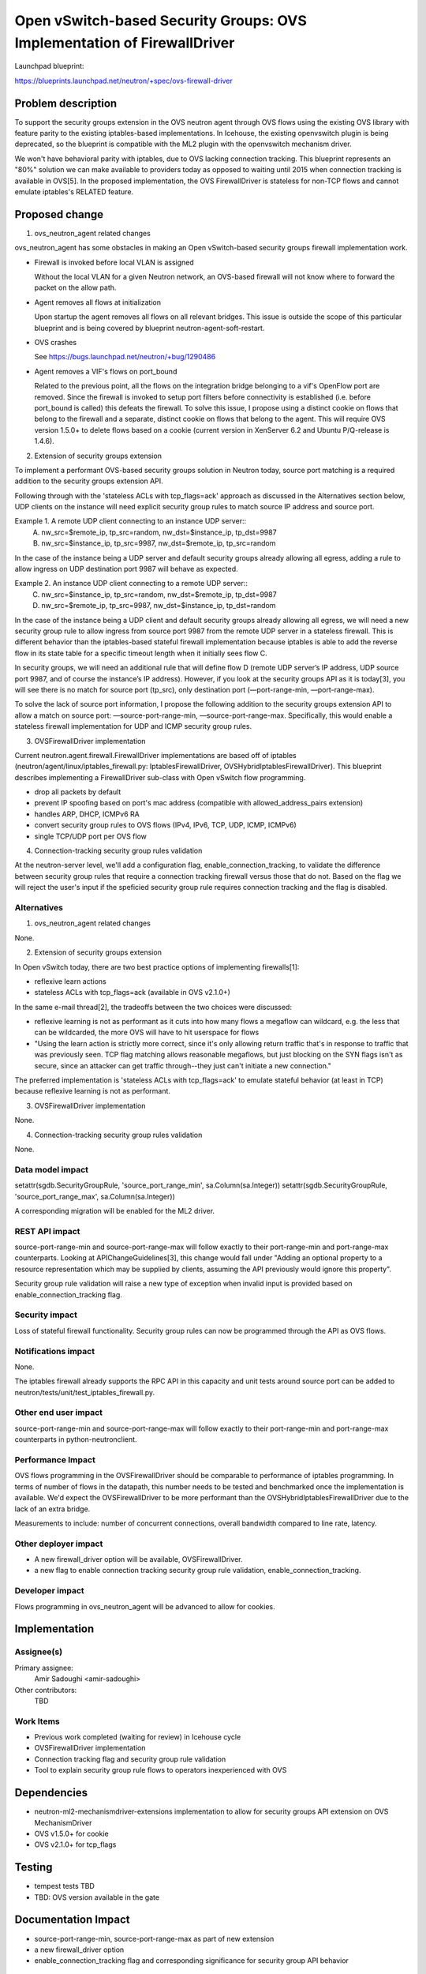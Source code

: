 ..
 This work is licensed under a Creative Commons Attribution 3.0 Unported
 License.

 http://creativecommons.org/licenses/by/3.0/legalcode

========================================================================
Open vSwitch-based Security Groups: OVS Implementation of FirewallDriver
========================================================================

Launchpad blueprint:

https://blueprints.launchpad.net/neutron/+spec/ovs-firewall-driver


Problem description
===================

To support the security groups extension in the OVS neutron agent through OVS
flows using the existing OVS library with feature parity to the existing
iptables-based implementations. In Icehouse, the existing openvswitch plugin is
being deprecated, so the blueprint is compatible with the ML2 plugin with the
openvswitch mechanism driver.

We won't have behavioral parity with iptables, due to OVS lacking connection
tracking. This blueprint represents an "80%" solution we can make available to
providers today as opposed to waiting until 2015 when connection tracking is
available in OVS[5]. In the proposed implementation, the OVS FirewallDriver is
stateless for non-TCP flows and cannot emulate iptables's RELATED feature.


Proposed change
===============

1. ovs_neutron_agent related changes

ovs_neutron_agent has some obstacles in making an Open vSwitch-based security
groups firewall implementation work.

* Firewall is invoked before local VLAN is assigned

  Without the local VLAN for a given Neutron network, an OVS-based firewall
  will not know where to forward the packet on the allow path.

* Agent removes all flows at initialization

  Upon startup the agent removes all flows on all relevant bridges. This issue
  is outside the scope of this particular blueprint and is being covered by
  blueprint neutron-agent-soft-restart.

* OVS crashes

  See https://bugs.launchpad.net/neutron/+bug/1290486

* Agent removes a VIF's flows on port_bound

  Related to the previous point, all the flows on the integration bridge
  belonging to a vif's OpenFlow port are removed. Since the firewall is invoked
  to setup port filters before connectivity is established (i.e. before
  port_bound is called) this defeats the firewall. To solve this issue, I
  propose using a distinct cookie on flows that belong to the firewall and a
  separate, distinct cookie on flows that belong to the agent. This will
  require OVS version 1.5.0+ to delete flows based on a cookie (current version
  in XenServer 6.2 and Ubuntu P/Q-release is 1.4.6).


2. Extension of security groups extension

To implement a performant OVS-based security groups solution in Neutron today,
source port matching is a required addition to the security groups extension
API.

Following through with the 'stateless ACLs with tcp_flags=ack' approach as
discussed in the Alternatives section below, UDP clients on the instance will
need explicit security group rules to match source IP address and source port.

Example 1. A remote UDP client connecting to an instance UDP server::
   A. nw_src=$remote_ip, tp_src=random, nw_dst=$instance_ip, tp_dst=9987
   B. nw_src=$instance_ip, tp_src=9987, nw_dst=$remote_ip, tp_src=random

In the case of the instance being a UDP server and default security groups
already allowing all egress, adding a rule to allow ingress on UDP destination
port 9987 will behave as expected.

Example 2. An instance UDP client connecting to a remote UDP server::
   C. nw_src=$instance_ip, tp_src=random, nw_dst=$remote_ip, tp_dst=9987
   D. nw_src=$remote_ip, tp_src=9987, nw_dst=$instance_ip, tp_dst=random

In the case of the instance being a UDP client and default security groups
already allowing all egress, we will need a new security group rule to allow
ingress from source port 9987 from the remote UDP server in a stateless
firewall. This is different behavior than the iptables-based stateful firewall
implementation because iptables is able to add the reverse flow in its state
table for a specific timeout length when it initially sees flow C.

In security groups, we will need an additional rule that will define flow D
(remote UDP server’s IP address, UDP source port 9987, and of course the
instance’s IP address). However, if you look at the security groups API as it
is today[3], you will see there is no match for source port (tp_src), only
destination port (—port-range-min, —port-range-max).

To solve the lack of source port information, I propose the following
addition to the security groups extension API to allow a match on source port:
—source-port-range-min, —source-port-range-max. Specifically, this would enable
a stateless firewall implementation for UDP and ICMP security group rules.


3. OVSFirewallDriver implementation

Current neutron.agent.firewall.FirewallDriver implementations are based off of
iptables (neutron/agent/linux/iptables_firewall.py: IptablesFirewallDriver,
OVSHybridIptablesFirewallDriver). This blueprint describes implementing a
FirewallDriver sub-class with Open vSwitch flow programming.

* drop all packets by default
* prevent IP spoofing based on port's mac address (compatible with
  allowed_address_pairs extension)
* handles ARP, DHCP, ICMPv6 RA
* convert security group rules to OVS flows (IPv4, IPv6, TCP, UDP, ICMP,
  ICMPv6)
* single TCP/UDP port per OVS flow


4. Connection-tracking security group rules validation

At the neutron-server level, we'll add a configuration flag,
enable_connection_tracking, to validate the difference between security group
rules that require a connection tracking firewall versus those that do not.
Based on the flag we will reject the user's input if the speficied security
group rule requires connection tracking and the flag is disabled.


Alternatives
------------

1. ovs_neutron_agent related changes

None.


2. Extension of security groups extension

In Open vSwitch today, there are two best practice options of implementing
firewalls[1]:

* reflexive learn actions
* stateless ACLs with tcp_flags=ack (available in OVS v2.1.0+)

In the same e-mail thread[2], the tradeoffs between the two choices were
discussed:

* reflexive learning is not as performant as it cuts into how many flows a
  megaflow can wildcard, e.g. the less that can be wildcarded, the more OVS
  will have to hit userspace for flows

* "Using the learn action is strictly more correct, since it's only allowing
  return traffic that's in response to traffic that was previously seen. TCP
  flag matching allows reasonable megaflows, but just blocking on the SYN flags
  isn't as secure, since an attacker can get traffic through--they just can't
  initiate a new connection."

The preferred implementation is 'stateless ACLs with tcp_flags=ack' to emulate
stateful behavior (at least in TCP) because reflexive learning is not as performant.


3. OVSFirewallDriver implementation

None.


4. Connection-tracking security group rules validation

None.


Data model impact
-----------------
setattr(sgdb.SecurityGroupRule, 'source_port_range_min', sa.Column(sa.Integer))
setattr(sgdb.SecurityGroupRule, 'source_port_range_max', sa.Column(sa.Integer))

A corresponding migration will be enabled for the ML2 driver.


REST API impact
---------------
source-port-range-min and source-port-range-max will follow exactly to their
port-range-min and port-range-max counterparts. Looking at
APIChangeGuidelines[3], this change would fall under "Adding an optional
property to a resource representation which may be supplied by clients,
assuming the API previously would ignore this property".

Security group rule validation will raise a new type of exception when invalid
input is provided based on enable_connection_tracking flag.


Security impact
---------------
Loss of stateful firewall functionality.
Security group rules can now be programmed through the API as OVS flows.


Notifications impact
--------------------
None.

The iptables firewall already supports the RPC API in this capacity and unit
tests around source port can be added to
neutron/tests/unit/test_iptables_firewall.py.


Other end user impact
---------------------
source-port-range-min and source-port-range-max will follow exactly to their
port-range-min and port-range-max counterparts in python-neutronclient.


Performance Impact
------------------
OVS flows programming in the OVSFirewallDriver should be comparable to
performance of iptables programming. In terms of number of flows in the
datapath, this number needs to be tested and benchmarked once the
implementation is available. We'd expect the OVSFirewallDriver to be more
performant than the OVSHybridIptablesFirewallDriver due to the lack of an
extra bridge.

Measurements to include: number of concurrent connections, overall bandwidth
compared to line rate, latency.


Other deployer impact
---------------------
* A new firewall_driver option will be available, OVSFirewallDriver.
* a new flag to enable connection tracking security group rule validation,
  enable_connection_tracking.


Developer impact
----------------
Flows programming in ovs_neutron_agent will be advanced to allow for cookies.


Implementation
==============

Assignee(s)
-----------

Primary assignee:
  Amir Sadoughi <amir-sadoughi>

Other contributors:
  TBD


Work Items
----------
* Previous work completed (waiting for review) in Icehouse cycle
* OVSFirewallDriver implementation
* Connection tracking flag and security group rule validation
* Tool to explain security group rule flows to operators inexperienced with OVS


Dependencies
============
* neutron-ml2-mechanismdriver-extensions implementation to allow for security
  groups API extension on OVS MechanismDriver
* OVS v1.5.0+ for cookie
* OVS v2.1.0+ for tcp_flags


Testing
=======
* tempest tests TBD
* TBD: OVS version available in the gate


Documentation Impact
====================
* source-port-range-min, source-port-range-max as part of new extension
* a new firewall_driver option
* enable_connection_tracking flag and corresponding significance for security
  group API behavior


References
==========
[1] http://openvswitch.org/pipermail/discuss/2013-December/012425.html
[2] http://openvswitch.org/pipermail/discuss/2013-December/012433.html
[3] http://paste.openstack.org/show/55103/
[4] https://wiki.openstack.org/wiki/APIChangeGuidelines
[5] http://openvswitch.org/pipermail/dev/2014-May/040567.html

